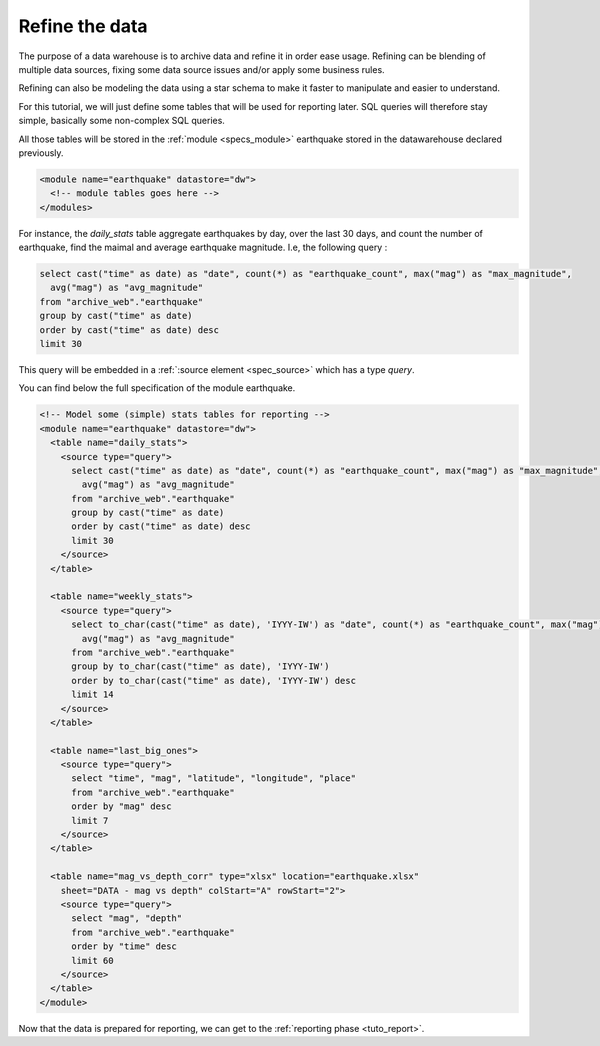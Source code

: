 .. _tuto_refine:

Refine the data 
-----------------

The purpose of a data warehouse is to archive data and 
refine it in order ease usage. Refining can be 
blending of multiple data sources, fixing some
data source issues and/or apply some business rules.

Refining can also be modeling the data using a star schema 
to make it faster to manipulate and easier to understand.

For this tutorial, we will just define some tables
that will be used for reporting later. SQL queries will therefore
stay simple, basically some non-complex SQL queries. 

All those tables will be stored in the :ref:`module <specs_module>`
earthquake stored in the datawarehouse declared previously.

.. code-block:: xml

  <module name="earthquake" datastore="dw"> 
    <!-- module tables goes here -->
  </modules>

For instance, the *daily_stats* table aggregate earthquakes by day,
over the last 30 days, and count the number of earthquake, find
the maimal and average earthquake magnitude. I.e, the following
query :

.. code-block:: sql

  select cast("time" as date) as "date", count(*) as "earthquake_count", max("mag") as "max_magnitude",
    avg("mag") as "avg_magnitude" 
  from "archive_web"."earthquake"
  group by cast("time" as date)
  order by cast("time" as date) desc
  limit 30

This query will be embedded in a :ref:`:source element <spec_source>` which has a type *query*.

You can find below the full specification of the module earthquake.

.. code-block:: xml

  <!-- Model some (simple) stats tables for reporting -->
  <module name="earthquake" datastore="dw"> 
    <table name="daily_stats">
      <source type="query">
        select cast("time" as date) as "date", count(*) as "earthquake_count", max("mag") as "max_magnitude",
          avg("mag") as "avg_magnitude" 
        from "archive_web"."earthquake"
        group by cast("time" as date)
        order by cast("time" as date) desc
        limit 30
      </source>
    </table>

    <table name="weekly_stats">
      <source type="query">
        select to_char(cast("time" as date), 'IYYY-IW') as "date", count(*) as "earthquake_count", max("mag") as "max_magnitude",
          avg("mag") as "avg_magnitude" 
        from "archive_web"."earthquake"
        group by to_char(cast("time" as date), 'IYYY-IW')
        order by to_char(cast("time" as date), 'IYYY-IW') desc
        limit 14
      </source>
    </table>

    <table name="last_big_ones">
      <source type="query">
        select "time", "mag", "latitude", "longitude", "place"
        from "archive_web"."earthquake"
        order by "mag" desc
        limit 7
      </source>
    </table>

    <table name="mag_vs_depth_corr" type="xlsx" location="earthquake.xlsx"
      sheet="DATA - mag vs depth" colStart="A" rowStart="2">
      <source type="query">
        select "mag", "depth"
        from "archive_web"."earthquake"
        order by "time" desc
        limit 60
      </source>
    </table>
  </module>


Now that the data is prepared for reporting, we can get to the :ref:`reporting phase <tuto_report>`.


